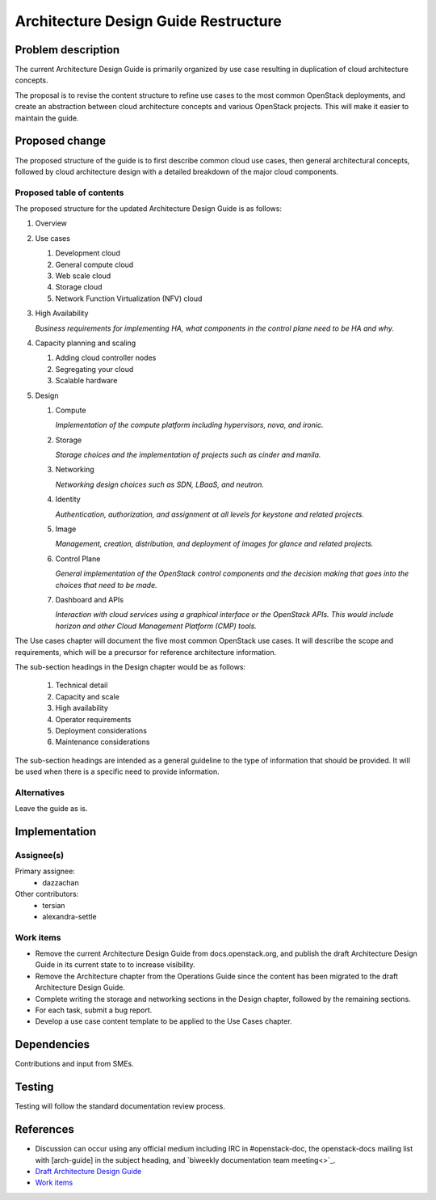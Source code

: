 ..
 This work is licensed under a Creative Commons Attribution 3.0 Unported
 License.

 http://creativecommons.org/licenses/by/3.0/legalcode

=====================================
Architecture Design Guide Restructure
=====================================

Problem description
===================

The current Architecture Design Guide is primarily organized by use case
resulting in duplication of cloud architecture concepts.

The proposal is to revise the content structure to refine use cases to the
most common OpenStack deployments, and create an abstraction between
cloud architecture concepts and various OpenStack projects. This will make it
easier to maintain the guide.

Proposed change
===============

The proposed structure of the guide is to first describe common cloud use
cases, then general architectural concepts, followed by cloud architecture
design with a detailed breakdown of the major cloud components.

Proposed table of contents
--------------------------

The proposed structure for the updated Architecture Design Guide is as follows:

#. Overview
#. Use cases

   #. Development cloud
   #. General compute cloud
   #. Web scale cloud
   #. Storage cloud
   #. Network Function Virtualization (NFV) cloud

#. High Availability

   *Business requirements for implementing HA, what components in the
   control plane need to be HA and why.*

#. Capacity planning and scaling

   #. Adding cloud controller nodes
   #. Segregating your cloud
   #. Scalable hardware

#. Design

   #. Compute

      *Implementation of the compute platform including
      hypervisors, nova, and ironic.*

   #. Storage

      *Storage choices and the implementation of
      projects such as cinder and manila.*


   #. Networking

      *Networking design choices such as SDN, LBaaS,
      and neutron.*


   #. Identity

      *Authentication, authorization, and assignment at
      all levels for keystone and related projects.*


   #. Image

      *Management, creation, distribution, and
      deployment of images for glance and related projects.*


   #. Control Plane

      *General implementation of the OpenStack control components and the
      decision making that goes into the choices that need to be made.*


   #. Dashboard and APIs

      *Interaction with cloud services using a graphical interface or the
      OpenStack APIs. This would include horizon and other Cloud Management
      Platform (CMP) tools.*


The Use cases chapter will document the five most common OpenStack use cases.
It will describe the scope and requirements, which will be a precursor for
reference architecture information.

The sub-section headings in the Design chapter would be as follows:

  #. Technical detail
  #. Capacity and scale
  #. High availability
  #. Operator requirements
  #. Deployment considerations
  #. Maintenance considerations

The sub-section headings are intended as a general guideline to the type of
information that should be provided. It will be used when there is a specific
need to provide information.

Alternatives
------------

Leave the guide as is.

Implementation
==============

Assignee(s)
-----------

Primary assignee:
  * dazzachan

Other contributors:
  * tersian
  * alexandra-settle

Work items
----------

* Remove the current Architecture Design Guide from docs.openstack.org, and
  publish the draft Architecture Design Guide in its current state to
  to increase visibility.
* Remove the Architecture chapter from the Operations Guide since the content
  has been migrated to the draft Architecture Design Guide.
* Complete writing the storage and networking sections in the
  Design chapter, followed by the remaining sections.
* For each task, submit a bug report.
* Develop a use case content template to be applied to the Use Cases chapter.

Dependencies
============

Contributions and input from SMEs.

Testing
=======

Testing will follow the standard documentation review process.

References
==========

* Discussion can occur using any official medium including IRC in
  #openstack-doc, the openstack-docs mailing list with [arch-guide]
  in the subject heading, and `biweekly documentation team meeting<>`_.

* `Draft Architecture Design Guide <http://docs.openstack.org/draft/arch-design-draft/>`_

* `Work items <https://wiki.openstack.org/wiki/Architecture_Design_Guide_restructure_work_items>`_
